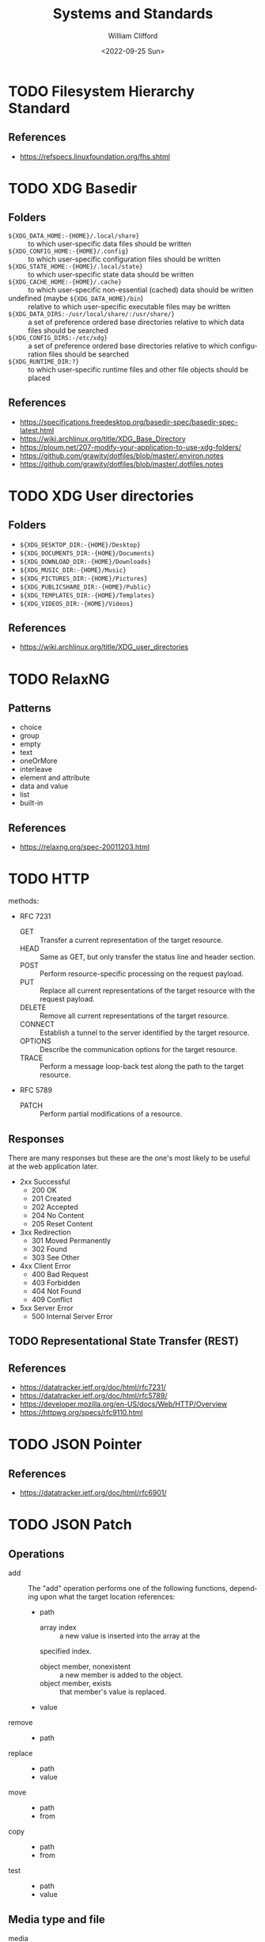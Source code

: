 #+title: Systems and Standards
#+date: <2022-09-25 Sun>
#+author: William Clifford
#+email: wobh@wobh.org

* TODO Filesystem Hierarchy Standard

** References
- https://refspecs.linuxfoundation.org/fhs.shtml
* TODO XDG Basedir
** Folders
- ~${XDG_DATA_HOME:-{HOME}/.local/share}~ :: to which user-specific
  data files should be written
- ~${XDG_CONFIG_HOME:-{HOME}/.config}~ :: to which user-specific
  configuration files should be written
- ~${XDG_STATE_HOME:-{HOME}/.local/state}~ :: to which user-specific
  state data should be written
- ~${XDG_CACHE_HOME:-{HOME}/.cache}~ :: to which user-specific
  non-essential (cached) data should be written
- undefined (maybe ~${XDG_DATA_HOME}/bin~) :: relative to which
  user-specific executable files may be written
- ~${XDG_DATA_DIRS:-/usr/local/share/:/usr/share/}~ :: a set of
  preference ordered base directories relative to which data files
  should be searched
- ~${XDG_CONFIG_DIRS:-/etc/xdg}~ :: a set of preference ordered base
  directories relative to which configuration files should be searched
- ~${XDG_RUNTIME_DIR:?}~ :: to which user-specific runtime files and
  other file objects should be placed

** References
- https://specifications.freedesktop.org/basedir-spec/basedir-spec-latest.html
- https://wiki.archlinux.org/title/XDG_Base_Directory
- https://ploum.net/207-modify-your-application-to-use-xdg-folders/
- https://github.com/grawity/dotfiles/blob/master/.environ.notes
- https://github.com/grawity/dotfiles/blob/master/.dotfiles.notes
* TODO XDG User directories
** Folders
- ~${XDG_DESKTOP_DIR:-{HOME}/Desktop}~
- ~${XDG_DOCUMENTS_DIR:-{HOME}/Documents}~
- ~${XDG_DOWNLOAD_DIR:-{HOME}/Downloads}~
- ~${XDG_MUSIC_DIR:-{HOME}/Music}~
- ~${XDG_PICTURES_DIR:-{HOME}/Pictures}~
- ~${XDG_PUBLICSHARE_DIR:-{HOME}/Public}~
- ~${XDG_TEMPLATES_DIR:-{HOME}/Templates}~
- ~${XDG_VIDEOS_DIR:-{HOME}/Videos}~

** References
- https://wiki.archlinux.org/title/XDG_user_directories
* TODO RelaxNG
** Patterns
- choice
- group
- empty
- text
- oneOrMore
- interleave
- element and attribute
- data and value
- list
- built-in
** References
- https://relaxng.org/spec-20011203.html
* TODO HTTP

methods:

- RFC 7231
  - GET :: Transfer a current representation of the target resource.
  - HEAD :: Same as GET, but only transfer the status line and header
    section.
  - POST :: Perform resource-specific processing on the request
    payload.
  - PUT :: Replace all current representations of the target resource
    with the request payload.
  - DELETE :: Remove all current representations of the target
    resource.
  - CONNECT :: Establish a tunnel to the server identified by the
    target resource.
  - OPTIONS :: Describe the communication options for the target
    resource.
  - TRACE :: Perform a message loop-back test along the path to the
    target resource.
- RFC 5789
  - PATCH :: Perform partial modifications of a resource.

** Responses

There are many responses but these are the one's most likely to be
useful at the web application later.

- 2xx Successful
  - 200 OK
  - 201 Created
  - 202 Accepted
  - 204 No Content
  - 205 Reset Content
- 3xx Redirection
  - 301 Moved Permanently
  - 302 Found
  - 303 See Other
- 4xx Client Error
  - 400 Bad Request
  - 403 Forbidden
  - 404 Not Found
  - 409 Conflict
- 5xx Server Error
  - 500 Internal Server Error

** TODO Representational State Transfer (REST)

** References
- https://datatracker.ietf.org/doc/html/rfc7231/
- https://datatracker.ietf.org/doc/html/rfc5789/
- https://developer.mozilla.org/en-US/docs/Web/HTTP/Overview
- https://httpwg.org/specs/rfc9110.html
* TODO JSON Pointer
** References
- https://datatracker.ietf.org/doc/html/rfc6901/
* TODO JSON Patch
** Operations
- add :: The "add" operation performs one of the following functions,
  depending upon what the target location references:
  - path  
    - array index :: a new value is inserted into the array at the
	specified index.
    - object member, nonexistent :: a new member is added to the object.
    - object member, exists :: that member's value is replaced.
  - value
- remove ::
  - path
- replace :: 
  - path 
  - value
- move ::
  - path
  - from
- copy ::
  - path
  - from
- test ::
  - path
  - value
** Media type and file
- media :: application/json-patch+json
- ext :: .json-patch

** References
- https://jsonpatch.com/
- https://datatracker.ietf.org/doc/html/rfc6902/
- 
* TODO JSON:API
- resource object
  - data
    - id
    - type
    - attributes
    - relationships
  - meta
  - links
    - self
    - related
  - included
  - jsonapi
- error object
  - errors
  - meta
** Media type
- application/vnd.api+json
** Schema
#+begin_src json
{
  "$schema": "http://json-schema.org/draft-06/schema#",
  "title": "JSON:API Schema",
  "description": "This is a schema for responses in the JSON:API format. For more, see http://jsonapi.org",
  "oneOf": [
    {
      "$ref": "#/definitions/success"
    },
    {
      "$ref": "#/definitions/failure"
    },
    {
      "$ref": "#/definitions/info"
    }
  ],

  "definitions": {
    "success": {
      "type": "object",
      "required": [
        "data"
      ],
      "properties": {
        "data": {
          "$ref": "#/definitions/data"
        },
        "included": {
          "description": "To reduce the number of HTTP requests, servers **MAY** allow responses that include related resources along with the requested primary resources. Such responses are called \"compound documents\".",
          "type": "array",
          "items": {
            "$ref": "#/definitions/resource"
          },
          "uniqueItems": true
        },
        "meta": {
          "$ref": "#/definitions/meta"
        },
        "links": {
          "description": "Link members related to the primary data.",
          "allOf": [
            {
              "$ref": "#/definitions/links"
            },
            {
              "$ref": "#/definitions/pagination"
            }
          ]
        },
        "jsonapi": {
          "$ref": "#/definitions/jsonapi"
        }
      },
      "additionalProperties": false
    },
    "failure": {
      "type": "object",
      "required": [
        "errors"
      ],
      "properties": {
        "errors": {
          "type": "array",
          "items": {
            "$ref": "#/definitions/error"
          },
          "uniqueItems": true
        },
        "meta": {
          "$ref": "#/definitions/meta"
        },
        "jsonapi": {
          "$ref": "#/definitions/jsonapi"
        },
        "links": {
          "$ref": "#/definitions/links"
        }
      },
      "additionalProperties": false
    },
    "info": {
      "type": "object",
      "required": [
        "meta"
      ],
      "properties": {
        "meta": {
          "$ref": "#/definitions/meta"
        },
        "links": {
          "$ref": "#/definitions/links"
        },
        "jsonapi": {
          "$ref": "#/definitions/jsonapi"
        }
      },
      "additionalProperties": false
    },

    "meta": {
      "description": "Non-standard meta-information that can not be represented as an attribute or relationship.",
      "type": "object",
      "additionalProperties": true
    },
    "data": {
      "description": "The document's \"primary data\" is a representation of the resource or collection of resources targeted by a request.",
      "oneOf": [
        {
          "$ref": "#/definitions/resource"
        },
        {
          "description": "An array of resource objects, an array of resource identifier objects, or an empty array ([]), for requests that target resource collections.",
          "type": "array",
          "items": {
            "$ref": "#/definitions/resource"
          },
          "uniqueItems": true
        },
        {
          "description": "null if the request is one that might correspond to a single resource, but doesn't currently.",
          "type": "null"
        }
      ]
    },
    "resource": {
      "description": "\"Resource objects\" appear in a JSON:API document to represent resources.",
      "type": "object",
      "required": [
        "type",
        "id"
      ],
      "properties": {
        "type": {
          "type": "string"
        },
        "id": {
          "type": "string"
        },
        "attributes": {
          "$ref": "#/definitions/attributes"
        },
        "relationships": {
          "$ref": "#/definitions/relationships"
        },
        "links": {
          "$ref": "#/definitions/links"
        },
        "meta": {
          "$ref": "#/definitions/meta"
        }
      },
      "additionalProperties": false
    },
    "relationshipLinks": {
      "description": "A resource object **MAY** contain references to other resource objects (\"relationships\"). Relationships may be to-one or to-many. Relationships can be specified by including a member in a resource's links object.",
      "type": "object",
      "properties": {
        "self": {
          "description": "A `self` member, whose value is a URL for the relationship itself (a \"relationship URL\"). This URL allows the client to directly manipulate the relationship. For example, it would allow a client to remove an `author` from an `article` without deleting the people resource itself.",
          "$ref": "#/definitions/link"
        },
        "related": {
          "$ref": "#/definitions/link"
        }
      },
      "additionalProperties": true
    },
    "links": {
      "type": "object",
      "additionalProperties": {
        "$ref": "#/definitions/link"
      }
    },
    "link": {
      "description": "A link **MUST** be represented as either: a string containing the link's URL or a link object.",
      "oneOf": [
        {
          "description": "A string containing the link's URL.",
          "type": "string",
          "format": "uri-reference"
        },
        {
          "type": "object",
          "required": [
            "href"
          ],
          "properties": {
            "href": {
              "description": "A string containing the link's URL.",
              "type": "string",
              "format": "uri-reference"
            },
            "meta": {
              "$ref": "#/definitions/meta"
            }
          }
        }
      ]
    },

    "attributes": {
      "description": "Members of the attributes object (\"attributes\") represent information about the resource object in which it's defined.",
      "type": "object",
      "patternProperties": {
        "^[a-zA-Z0-9](?:[-\\w]*[a-zA-Z0-9])?$": {
          "description": "Attributes may contain any valid JSON value."
        }
      },
      "not": {
        "anyOf": [
          {"required": ["relationships"]},
          {"required": ["links"]},
          {"required": ["id"]},
          {"required": ["type"]}
        ]
      },
      "additionalProperties": false
    },

    "relationships": {
      "description": "Members of the relationships object (\"relationships\") represent references from the resource object in which it's defined to other resource objects.",
      "type": "object",
      "patternProperties": {
        "^[a-zA-Z0-9](?:[-\\w]*[a-zA-Z0-9])?$": {
          "properties": {
            "links": {
              "$ref": "#/definitions/relationshipLinks"
            },
            "data": {
              "description": "Member, whose value represents \"resource linkage\".",
              "oneOf": [
                {
                  "$ref": "#/definitions/relationshipToOne"
                },
                {
                  "$ref": "#/definitions/relationshipToMany"
                }
              ]
            },
            "meta": {
              "$ref": "#/definitions/meta"
            }
          },
          "anyOf": [
            {"required": ["data"]},
            {"required": ["meta"]},
            {"required": ["links"]}
          ],
          "not": {
            "anyOf": [
              {"required": ["id"]},
              {"required": ["type"]}
            ]
          },
          "additionalProperties": false
        }
      },
      "additionalProperties": false
    },
    "relationshipToOne": {
      "description": "References to other resource objects in a to-one (\"relationship\"). Relationships can be specified by including a member in a resource's links object.",
      "anyOf": [
        {
          "$ref": "#/definitions/empty"
        },
        {
          "$ref": "#/definitions/linkage"
        }
      ]
    },
    "relationshipToMany": {
      "description": "An array of objects each containing \"type\" and \"id\" members for to-many relationships.",
      "type": "array",
      "items": {
        "$ref": "#/definitions/linkage"
      },
      "uniqueItems": true
    },
    "empty": {
      "description": "Describes an empty to-one relationship.",
      "type": "null"
    },
    "linkage": {
      "description": "The \"type\" and \"id\" to non-empty members.",
      "type": "object",
      "required": [
        "type",
        "id"
      ],
      "properties": {
        "type": {
          "type": "string"
        },
        "id": {
          "type": "string"
        },
        "meta": {
          "$ref": "#/definitions/meta"
        }
      },
      "additionalProperties": false
    },
    "pagination": {
      "type": "object",
      "properties": {
        "first": {
          "description": "The first page of data",
          "oneOf": [
            { "$ref": "#/definitions/link" },
            { "type": "null" }
          ]
        },
        "last": {
          "description": "The last page of data",
          "oneOf": [
            { "$ref": "#/definitions/link" },
            { "type": "null" }
          ]
        },
        "prev": {
          "description": "The previous page of data",
          "oneOf": [
            { "$ref": "#/definitions/link" },
            { "type": "null" }
          ]
        },
        "next": {
          "description": "The next page of data",
          "oneOf": [
            { "$ref": "#/definitions/link" },
            { "type": "null" }
          ]
        }
      }
    },

    "jsonapi": {
      "description": "An object describing the server's implementation",
      "type": "object",
      "properties": {
        "version": {
          "type": "string"
        },
        "meta": {
          "$ref": "#/definitions/meta"
        }
      },
      "additionalProperties": false
    },

    "error": {
      "type": "object",
      "properties": {
        "id": {
          "description": "A unique identifier for this particular occurrence of the problem.",
          "type": "string"
        },
        "links": {
          "$ref": "#/definitions/links"
        },
        "status": {
          "description": "The HTTP status code applicable to this problem, expressed as a string value.",
          "type": "string"
        },
        "code": {
          "description": "An application-specific error code, expressed as a string value.",
          "type": "string"
        },
        "title": {
          "description": "A short, human-readable summary of the problem. It **SHOULD NOT** change from occurrence to occurrence of the problem, except for purposes of localization.",
          "type": "string"
        },
        "detail": {
          "description": "A human-readable explanation specific to this occurrence of the problem.",
          "type": "string"
        },
        "source": {
          "type": "object",
          "properties": {
            "pointer": {
              "description": "A JSON Pointer [RFC6901] to the associated entity in the request document [e.g. \"/data\" for a primary data object, or \"/data/attributes/title\" for a specific attribute].",
              "type": "string"
            },
            "parameter": {
              "description": "A string indicating which query parameter caused the error.",
              "type": "string"
            }
          }
        },
        "meta": {
          "$ref": "#/definitions/meta"
        }
      },
      "additionalProperties": false
    }
  }
}
#+end_src
** References
- https://jsonapi.org/
  - http://jsonapi.org/schema
* TODO JSON Schema
** References
- https://json-schema.org
  - https://json-schema.org/draft/2020-12/json-schema-core.html
* TODO Mime types
** 
** The application/json Media Type for JavaScript Object Notation (JSON)
*** References
- https://datatracker.ietf.org/doc/html/rfc4627
** References
- https://datatracker.ietf.org/doc/html/rfc6838
* TODO JWT
* TODO Microformats
** Prefixed Classnames

- h-* :: root classnames specify that an element is a microformat,
  e.g. <span class="h-card">
- p-* :: specifies an element as a plain-text property, e.g. <span
  class="p-name">My Name</span>
- u-* :: parses an element as a URL, e.g. <a class="u-url"
  href="/"></a>
- dt-* :: parses an element as a date/time, e.g. <time
  class="dt-published" datetime="2013-05-02 12:00:00" />
- e-* :: parses an element’s whole inner HTML, e.g. <div
  class="e-content">

** Formats
*** h-adr
h-adr is a simple, open format for publishing structured locations
such as addresses, physical and/or postal.

**** Properties
- p-street-address :: house/apartment number, floor, street name
- p-extended-address :: additional street details
- p-post-office-box :: post office mailbox
- p-locality :: city/town/village
- p-region :: state/county/province
- p-postal-code :: postal code, e.g. ZIP in the US
- p-country-name :: should be full name of country, country code ok
- p-label :: a mailing label, plain text, perhaps with preformatting
- p-geo :: (or u-geo with a RFC 5870 geo: URL), optionally embedded h-geo
- p-latitude :: decimal latitude
- p-longitude :: decimal longitude
- p-altitude :: decimal altitude - new in vCard4 (RFC6350)

All properties are optional.

- p-name :: there is no "p-name" property in h-adr. If your address
  has an explicit name, it's likely a venue, and you should use h-card
  instead.

**** References
- http://microformats.org/wiki/h-adr
*** h-card
h-card is a simple, open format for publishing people and
organisations on the web. h-card is often used on home pages and
individual blog posts.

**** Properties
- p-name :: The full/formatted name of the person or organization
- p-honorific-prefix :: e.g. Mrs., Mr. or Dr.
- p-given-name :: given (often first) name
- p-additional-name :: other (e.g. middle) name
- p-family-name :: family (often last) name
- p-sort-string :: string to sort by
- p-honorific-suffix :: e.g. Ph.D, Esq.
- p-nickname :: nickname/alias/handle
- u-email :: email address
- u-logo :: a logo representing the person or organization (e.g. a face icon)
- u-photo :: a photo of the person or organization
- u-url :: home page or other URL representing the person or organization
- u-uid :: universally unique identifier, preferably canonical URL
- p-category :: category/tag
- p-adr :: postal address, optionally embed an h-adr
  - Main article: h-adr
- p-post-office-box :: post office box description if any
- p-extended-address :: apartment/suite/room name/number if any
- p-street-address :: street number + name
- p-locality :: city/town/village
- p-region :: state/county/province
- p-postal-code :: postal code, e.g. US ZIP
- p-country-name :: country name
- p-label
- p-geo or u-geo, optionally embed an h-geo
  - Main article: h-geo
- p-latitude :: decimal latitude
- p-longitude :: decimal longitude
- p-altitude :: decimal altitude
- p-tel :: telephone number
- p-note :: additional notes
- dt-bday :: birth date
- u-key :: cryptographic public key e.g. SSH or GPG
- p-org :: affiliated organization, optionally embed an h-card
- p-job-title :: job title, previously 'title' in hCard 1.0, disambiguated.
- p-role :: description of role
- u-impp :: per RFC4770, new in vCard4 (RFC 6350)
- p-sex :: biological sex, new in vCard4 (RFC 6350)
- p-gender-identity :: gender identity, new in vCard4 (RFC 6350)
- dt-anniversary

**** References
- http://microformats.org/wiki/h-card
*** h-entry
h-entry is a simple, open format for episodic or datestamped content
on the web.
**** Properties
- p-name :: entry name/title
- p-summary :: short entry summary
- e-content :: full content of the entry
- dt-published :: when the entry was published
- dt-updated :: when the entry was updated
- p-author :: who wrote the entry, optionally embedded h-card(s)
- p-category :: entry categories/tags
- u-url :: entry permalink URL
- u-uid :: universally unique identifier, typically canonical entry
  URL
- p-location :: location the entry was posted from, optionally embed
  h-card, h-adr, or h-geo
- u-syndication :: URL(s) of syndicated copies of this post. The
  property equivalent of rel-syndication (example)
- u-in-reply-to :: the URL which the h-entry is considered reply to
  (i.e. doesn’t make sense without context, could show up in comment
  thread), optionally an embedded h-cite (reply-context) (example)
- p-rsvp :: (enum, use <data> element or Value Class Pattern) "yes", "no", "maybe", "interested". Case-insensitive values, normalized to lowercase. Examples:
  - ... <data class="p-rsvp" value="YES">is going</data> to ..., or
  - ... <data class="p-rsvp" value="Maybe">might go</data> to ...
  - ... <data class="p-rsvp" value="no">unable to go</data> to ...
  - ... <data class="p-rsvp" value="iNtEreSTed">am interested/tracking/watching</data> ...
- u-like-of :: the URL which the h-entry is considered a “like”
  (favorite, star) of. Optionally an embedded h-cite
- u-repost-of :: the URL which the h-entry is considered a “repost”
  of. Optionally an embedded h-cite.

**** References
- http://microformats.org/wiki/h-entry
*** h-event
h-event is a simple, open format for events on the web. h-event is
often used with both event listings and individual event pages.
**** Properties
- p-name :: event name (or title)
- p-summary :: short summary of the event
- dt-start :: datetime the event starts
- dt-end :: datetime the event ends
- dt-duration :: duration of the event
- p-description :: more detailed description of the event
  - WARNING: Proposed to be replaced by e-content (re-used from h-entry)
  - See and follow-up: https://github.com/microformats/h-event/issues/3
- u-url :: permalink for the event
- p-category :: event category(ies)/tag(s)
- p-location :: where the event takes place, optionally embedded h-card, h-adr, or h-geo
**** References
- http://microformats.org/wiki/h-event
*** h-feed
h-feed is a simple, open format for publishing a stream or feed of
h-entry posts, like complete posts on a home page or archive pages, or
summaries or other brief lists of posts.

**** Properties
- p-name :: name of the feed
- p-author :: author of the feed, optionally embed an h-card
  - Main article: h-card
- u-url :: URL of the feed
- u-photo :: representative photo / icon for the feed

children:

- nested h-entry objects representing the items of the feed

**** References
- http://microformats.org/wiki/h-feed
*** TODO h-geo
*** TODO h-item
*** TODO h-listing draft
*** h-product
h-product is a simple, open format for publishing product data on the
web.

**** Properties
- p-name :: name of the product
- u-photo :: photo of the product
- p-brand :: manufacturer, can also be embedded h-card
  - Main article: h-card
- p-category :: freeform categories or tags applied to the item by the
  reviewer
- e-description
- u-url :: URL of the product
- u-identifier :: includes type (e.g. mpn, upc, isbn, issn, sn, vin,
  sku etc.) and value.
- p-review :: a review of the product, optionally embedded h-review
  - Main article: h-review
- p-price :: retail price of the product
**** References
- http://microformats.org/wiki/h-product
*** TODO h-recipe
*** TODO h-resume
*** TODO h-review
*** TODO h-review-aggregate

** References
- http://microformats.org
  - http://microformats.org/wiki/Main_Page
- https://developer.mozilla.org/en-US/docs/Web/HTML/microformats
- http://microformats.org/wiki/xfn
  - http://gmpg.org/xfn/and/#idconsolidation
  - 
* TODO Dublin Core Metadata
** References
- https://www.dublincore.org/specifications/dublin-core/
* TODO HTML
** References
- [[https://developer.mozilla.org/en-US/docs/Web/HTML/Global_attributes/data-*]]
* TODO ARIA
** Roles
Roles are categorized as follows:

- Abstract Roles
- Widget Roles
- Document Structure Roles
- Landmark Roles
- Live Region Roles
- Window Roles

*** Abstract Roles

The following roles are used to support the WAI-ARIA role taxonomy for
the purpose of defining general role concepts.

Abstract roles are used for the ontology. Authors MUST NOT use
abstract roles in content.

- command
- composite
- input
- landmark
- range
- roletype
- section
- sectionhead
- select
- structure
- widget
- window

*** Widget Roles

The following roles act as standalone user interface widgets or as
part of larger, composite widgets.

- button
- checkbox
- gridcell
- link
- menuitem
- menuitemcheckbox
- menuitemradio
- option
- progressbar
- radio
- scrollbar
- searchbox
- separator (when focusable)
- slider
- spinbutton
- switch
- tab
- tabpanel
- textbox
- treeitem

The following roles act as composite user interface widgets. These
roles typically act as containers that manage other, contained
widgets.

- combobox
- grid
- listbox
- menu
- menubar
- radiogroup
- tablist
- tree
- treegrid

*** Document Structure Roles

The following roles describe structures that organize content in a
page. Document structures are not usually interactive.

- application
- article
- cell
- columnheader
- definition
- directory
- document
- feed
- figure
- group
- heading
- img
- list
- listitem
- math
- none
- note
- presentation
- row
- rowgroup
- rowheader
- separator (when not focusable)
- table
- term
- toolbar
- tooltip

*** Landmark Roles

The following roles are regions of the page intended as navigational
landmarks. All of these roles inherit from the landmark base type and
all are imported from the Role Attribute [role-attribute]. The roles
are included here in order to make them clearly part of the WAI-ARIA
Role taxonomy.

- banner
- complementary
- contentinfo
- form
- main
- navigation
- region
- search

*** Live Region Roles

The following roles are live regions and may be modified by live
region attributes.

- alert
- log
- marquee
- status
- timer

*** Window Roles

The following roles act as windows within the browser or application.

- alertdialog
- dialog

** Properties
*** Global States and Properties
- aria-atomic
- aria-busy (state)
- aria-controls
- aria-current (state)
- aria-describedby
- aria-details
- aria-disabled (state)
- aria-dropeffect
- aria-errormessage
- aria-flowto
- aria-grabbed (state)
- aria-haspopup
- aria-hidden (state)
- aria-invalid (state)
- aria-keyshortcuts
- aria-label
- aria-labelledby
- aria-live
- aria-owns
- aria-relevant
- aria-roledescription

*** Widget Attributes

This section contains attributes specific to common user interface
elements found on GUI systems or in rich internet applications which
receive user input and process user actions. These attributes are used
to support the widget roles.

- aria-autocomplete
- aria-checked
- aria-disabled
- aria-errormessage
- aria-expanded
- aria-haspopup
- aria-hidden
- aria-invalid
- aria-label
- aria-level
- aria-modal
- aria-multiline
- aria-multiselectable
- aria-orientation
- aria-placeholder
- aria-pressed
- aria-readonly
- aria-required
- aria-selected
- aria-sort
- aria-valuemax
- aria-valuemin
- aria-valuenow
- aria-valuetext

Widget attributes might be mapped by a user agent to platform
accessibility API state, for access by assistive technologies, or they
might be accessed directly from the DOM. User agents MUST provide a
way for assistive technologies to be notified when states change,
either through DOM attribute change events or platform accessibility
API events.

*** Live Region Attributes

This section contains attributes specific to live regions in rich
internet applications. These attributes may be applied to any
element. The purpose of these attributes is to indicate that content
changes may occur without the element having focus, and to provide
assistive technologies with information on how to process those
content updates. Some roles specify a default value for the aria-live
attribute specific to that role. An example of a live region is a
ticker section that lists updating stock quotes.

- aria-atomic
- aria-busy
- aria-live
- aria-relevant

*** Drag-and-Drop Attributes

This section lists attributes which indicate information about
drag-and-drop interface elements, such as draggable elements and their
drop targets. Drop target information will be rendered visually by the
author and provided to assistive technologies through an alternate
modality.

- aria-dropeffect
- aria-grabbed

*** Relationship Attributes

This section lists attributes that indicate relationships or
associations between elements which cannot be readily determined from
the document structure.

- aria-activedescendant
- aria-colcount
- aria-colindex
- aria-colspan
- aria-controls
- aria-describedby
- aria-details
- aria-errormessage
- aria-flowto
- aria-labelledby
- aria-owns
- aria-posinset
- aria-rowcount
- aria-rowindex
- aria-rowspan
- aria-setsize

** References
- https://www.w3.org/TR/wai-aria-1.1/
* TODO Business standards
** References
- https://www.oasis-open.org/standards/
* TODO Languages and Countries
** Countries
** References
- https://en.wikipedia.org/wiki/ISO_3166-1
* TODO Dates, Times, Durations, Ranges
** References
- https://en.wikipedia.org/wiki/ISO_8601
- https://www.iso.org/iso-8601-date-and-time-format.html
- 
* TODO iCalendar
** References
- https://datatracker.ietf.org/doc/html/rfc5545
* TODO OpenID
** References
- https://openid.net/specs/openid-authentication-2_0.html
* TODO Unicode
** References
- https://home.unicode.org/
* TODO Unicode Common Locale Data Repository (CLDR)
** Types
Core Data: 	Alphabetic Information | Main Exemplars | Punctuation Exemplars | Index Exemplars | Numbering Systems
Locale Display Names: 	Locale Name Patterns | Languages (A-D) | Languages (E-J) | Languages (K-N) | Languages (O-S) | Languages (T-Z) | Scripts | Geographic Regions | Territories (North America) | Territories (South America) | Territories (Africa) | Territories (Europe) | Territories (Asia) | Territories (Oceania) | Locale Variants | Keys
Date & Time: 	Fields | Gregorian | Generic | Buddhist | Chinese | Coptic | Dangi | Ethiopic | Ethiopic-Amete-Alem | Hebrew | Indian | Islamic | Japanese | Persian | Minguo
Timezones: 	Timezone Display Patterns | North America | South America | Africa | Europe | Russia | Western Asia | Central Asia | Eastern Asia | Southern Asia | Southeast Asia | Australasia | Antarctica | Oceania | Unknown Region | Overrides
Numbers: 	Symbols | Number Formatting Patterns | Compact Decimal Formatting
Currencies: 	North America (C) | South America (C) | Northern/Western Europe | Southern/Eastern Europe | Northern Africa | Western Africa | Middle Africa | Eastern Africa | Southern Africa | Western Asia (C) | Central Asia (C) | Eastern Asia (C) | Southern Asia (C) | Southeast Asia (C) | Oceania (C) | Unknown Region (C)
Units: 	Measurement Systems | Duration | Graphics | Length | Area | Volume | Speed and Acceleration | Mass and Weight | Energy and Power | Electrical and Frequency | Weather | Digital | Coordinates | Other Units | Compound Units
Characters: 	Category | Smileys & Emotion | People & Body | Animals & Nature | Food & Drink | Travel & Places | Activities | Objects | Symbols2 | Flags | Component | Typography
Miscellaneous: 	Displaying Lists | Minimal Pairs

** References
- https://cldr.unicode.org/
  - https://unicode-org.github.io/cldr-staging/charts/41/by_type/
* TODO Postal standards
** References
- https://pe.usps.com/cpim/ftp/pubs/Pub28/pub28.pdf
* TODO Phone standards
* TODO Currencies
* TODO Schemas
** References
- https://schema.org/
* TODO Fast Healthcare Interoperability Resources (FHIR)
FHIR is a standard for health care data exchange, published by HL7®

Health Level Seven International (HL7)
** References
- https://www.hl7.org/fhir/
* TODO OpenAPI
** References
- https://spec.openapis.org/oas/latest.html
- https://swagger.io/resources/open-api/
* TODO OASIS Standards
** Test Assertions Model
*** Version 1.0
**** 1.1.1. Data Model Formal Definition Terminology

The means of formally defining the model in this specification
involves the use of terms “class”, “attribute”, “datatype” and
“association”. These are terms familiar in an object oriented paradigm
but should not be strictly interpreted as object oriented terms. The
terms are used as a means of formally defining the data structures in
the model and do not specify or imply how that data is to be accessed
or used. The use of the object oriented terminology should not be
taken to mean that the implementation is to be object oriented.

- Class :: The term “class” is used when the structure so modeled is a
  complex grouping of more than one entity (either “attributes” or
  “associations” or both).
- Datatype :: The term “datatype” is primarily used of a simple,
  primitive type such as a string or integer.
- Attribute :: The term “attribute” is used to specify an entity that
  is an instance of a primitive or simple datatype such as a string or
  an integer.
- Association :: The term “association” is used of an entity which is
  an instance of a class (i.e. its structure is defined by a class)
  and which appears as an element inside another class.

**** 1.1.2. Domain terminology

This section provides definitions of terms that are related but not
central to the notion of test assertion. These definitions represent a
common understanding among practitioners but do not pretend to be here
authoritative.

- Conformance :: The fulfillment of specified requirements by a
  product, document, process, or service.
- Conformance Clause :: A statement in a specification that lists all
  the criteria that must be satisfied by an implementation (data
  artifact or processor) in order to conform to the specification. The
  clause refers to a set of normative statements and other parts of
  the specification for details.
- Implementation :: A product, document, process, or service that is
  the realization of a specification or part of a specification.
- Normative Statement, Normative Requirement :: A statement made in
  the body of a specification that defines prescriptive requirements
  on a conformance target.
- Test Case :: A set of a test tools, software or files (data,
  programs, scripts, or instructions for manual operations) that
  verifies the adherence of a test assertion target to one or more
  normative statements in the specification. Typically a test case is
  derived from one or more test assertions. Appendix A proposes a more
  precise definition of the meaning of deriving a test case from a
  test assertion.  Each test case typically includes: (1) a
  description of the test purpose (what is being tested - the
  conditions / requirements / capabilities which are to be addressed
  by a particular test), (2) the pass/fail criteria, (3) traceability
  information to the verified normative statements, either as a
  reference to a test assertion, or as a direct reference to the
  normative statement. They are normally grouped in a test suite.
- Test Metadata :: Metadata that is included in test cases to
  facilitate automation and other processing.

**** 3.1.1 Core Test Assertion Parts
The following are defined as the "core" parts of a test assertion:

- Identifier :: A unique identifier for the test assertion.  It is
  recommended that the identifier be made universally unique.[1]
- Normative Sources :: These refer to the precise specification
  requirements or normative statements that the test assertion
  addresses.
- Target :: A test assertion target is the implementation or part of
  an implementation that is the main object of the test assertion, and
  of its Normative Sources. It categorizes an implementation or a part
  of an implementation of the referred specification.
- Predicate :: A predicate asserts, in the form of an expression, the
  feature (a behavior or a property) described in the specification
  statement(s) referred by the Normative Sources. If the predicate is
  an expression which evaluates to “true” over a Target instance, this
  means that the test assertion target exhibits this feature. “False”
  means the target does not exhibit this feature.

**** 3.1.2                 Optional Test Assertion Parts
The following are defined as the "optional" parts of a test assertion:

- Prescription Level :: The prescription level is a keyword that
  indicates how imperative it is that the Normative Statement referred
  to in the Normative Source, be met. The test assertion defines a
  normative statement which may be mandatory (MUST / REQUIRED /
  SHALL), permitted (MAY / CAN) or preferred (SHOULD /
  RECOMMENDED). This property can be termed the test assertion’s
  prescription level.
  
  NOTE: in the case of the normative source including keywords 'MUST
  NOT' or 'shall not' the prescription level 'mandatory' is used and
  the 'NOT' included in the predicate. Similarly, a statement with NOT
  RECOMMENDED or SHOULD NOT belongs to the 'preferred' level. There
  are differences between various conventions of normative language
  [ISO/IEC Directives] [RFC 2119] and the above terms may be extended
  with more specialized terms for a particular convention and its
  distinct shades of meaning.
- Prerequisite :: A test assertion Prerequisite is a logical
  expression (similar to a Predicate) which further qualifies the
  Target for undergoing the core test (expressed by the Predicate)
  that addresses the Normative Statement. It may include references to
  the outcome of other test assertions. If the Prerequisite evaluates
  to "false" then the Target instance is not qualified for evaluation
  by the Predicate.
- Tag :: Tags represent properties or 'keywords' that qualify a test
  assertion. Tags may be given values. Tags provide a means to
  categorize the test assertions. They enable the grouping of the test
  assertions, for example based on the type of test they assume or
  based on some property of their Target .
- Variable :: Variables are convenient for storing values, reuse and
  shared use, within or across test assertions.  Another use of a
  variable is as parameter or attribute employed by the writer of a
  test assertion to refer to a value that is not known at the time the
  test assertion is written, but which will be determined at some
  later stage, possibly as late as the middle of running a set of
  tests.
- Description :: An informal definition of the role of the test
  assertion, with some optional details on some of its parts. This
  description shall not alter the general meaning of the test
  assertion and its parts as described in this model. This description
  may be used to annotate the test assertion with any information
  useful to its understanding. It does not need to be an exhaustive
  description of it.

**** References
- http://docs.oasis-open.org/tag/model/v1.0/os/testassertionsmodel-1.0-os.html
** OData JSON Format
*** Version 4.0
**** References
- http://docs.oasis-open.org/odata/odata-json-format/v4.0/odata-json-format-v4.0.html
** Specification for JSON Abstract Data Notation (JADN)
*** Version 1.0

**** 3 JADN Types

An information modeling language's types are defined in terms of the characteristics they provide to applications. JADN's base types are:

#+caption: Table 3-1. JADN Base Types

- Type :: Definition
- Primitive	
  - Binary :: A sequence of octets. Length is the number of octets.
  - Boolean :: An element with one of two values: true or false.
  - Integer :: A positive or negative whole number.
  - Number :: A real number.
  - String :: A sequence of characters, each of which has a Unicode codepoint. Length is the number of characters.
- Enumeration	
  - Enumerated :: A vocabulary of items where each item has an id and a string value
- Specialization	
  - Choice :: A discriminated union: one type selected from a set of named or labeled types.
- Structured	
  - Array  ::An ordered list of labeled fields with positionally-defined semantics. Each field has a position, label, and type.
  - ArrayOf(vtype) :: A collection of fields with the same semantics. Each field has type vtype. Ordering and uniqueness are specified by a collection option.
  - Map :: An unordered map from a set of specified keys to values with semantics bound to each key. Each key has an id and name or label, and is mapped to a value type.
  - MapOf(ktype, vtype) :: An unordered map from a set of keys of the same type to values with the same semantics. Each key has key type ktype, and is mapped to value type vtype.
  - Record :: An ordered map from a list of keys with positions to values with positionally-defined semantics. Each key has a position and name, and is mapped to a value type. Represents a row in a spreadsheet or database table.
-----
- An application that uses JADN types MUST exhibit the behavior specified in Table 3-1. Applications MAY use any programming language data types or mechanisms that exhibit the required behavior.
- An instance of a Map, MapOf, or Record type MUST NOT have more than one occurrence of each key.
- An instance of a Map, MapOf, or Record type MUST NOT have a key of the null type.
- An instance of a Map, MapOf, or Record type with a key mapped to a null value MUST compare as equal to an otherwise identical instance without that key.
- The length of an Array, ArrayOf or Record instance MUST not include null values after the last non-null value.
- Two Array, ArrayOf or Record instances that differ only in the number of trailing nulls MUST compare as equal.

As described in Table 3-1, JADN structured types define if their
members are Ordered and/or Unique. They also distinguish between
homogeneous collections where all members have the same type and
heterogeneous collections where each member has a specified type. For
homogeneous collections JADN uses the single "ArrayOf" type with a
set, unique or unordered option (Section 3.2.1) rather than defining
separate names for each collection type.

| Ordered | Unique | Traditional Name | JADN Same Type     | JADN Specified Type |
|---------+--------+------------------+--------------------+---------------------|
| false   | true   | Set              | ArrayOf+set, MapOf | Map                 |
| true    | false  | Sequence         | ArrayOf            | Array               |
| true    | true   | OrderedSet       | ArrayOf+unique     | Record              |
| false   | false  | Bag              | ArrayOf+unordered  | none                |

Accessing an element of a collection whose values are neither ordered
nor unique returns an arbitrarily-chosen element. Elements of other
collections are deterministically accessed by position, value, or for
the Record type either position or value.

**** References
- https://docs.oasis-open.org/openc2/jadn/v1.0/jadn-v1.0.html
** OData Common Schema Definition Language (CSDL) JSON 
*** Representation Version 4.01

**** References
- https://docs.oasis-open.org/odata/odata-csdl-json/v4.01/odata-csdl-json-v4.01.html
** OData JSON Format
*** Version 4.01
**** References
- https://docs.oasis-open.org/odata/odata-json-format/v4.01/odata-json-format-v4.01.html

** Business Document Naming and Design Rules 
*** Version 1.0
**** References
- http://docs.oasis-open.org/ubl/Business-Document-NDR/v1.0/Business-Document-NDR-v1.0.html
** Classification of Everyday Living
*** Version 1.0
**** 
**** References
- https://docs.oasis-open.org/coel/COEL/v1.0/COEL-v1.0.html

** Darwin Information Typing Architecture (DITA) 

*** Version 1.3

**** 

**** References

- http://docs.oasis-open.org/dita/dita/v1.3/dita-v1.3-part0-overview.html

** ebXML Business Process Specification Schema Technical Specification

*** v2.0.4
**** References
- http://docs.oasis-open.org/ebxml-bp/2.0.4/ebxmlbp-v2.0.4-Spec-os-en.html/ebxmlbp-v2.0.4-Spec-os-en.htm
** Election Markup Language (EML)
*** Version 5.0
**** 
**** References
- http://docs.oasis-open.org/election/eml/v5.0/EML-Process-Data-Requirements-v5.0.html
** eXtensible Access Control Markup Language (XACML)
*** Version 3.0
**** 5 Syntax (normative, with the exception of the schema fragments)
- 5.1 Element <PolicySet>
- 5.2 Element <Description>
- 5.3 Element <PolicyIssuer>
- 5.4 Element <PolicySetDefaults>
- 5.5 Element <XPathVersion>
- 5.6 Element <Target>
- 5.7 Element <AnyOf>
- 5.8 Element <AllOf>
- 5.9 Element <Match>
- 5.10 Element <PolicySetIdReference>
- 5.11 Element <PolicyIdReference>
- 5.12 Simple type VersionType
- 5.13 Simple type VersionMatchType
- 5.14 Element <Policy>
- 5.15 Element <PolicyDefaults>
- 5.16 Element <CombinerParameters>
- 5.17 Element <CombinerParameter>
- 5.18 Element <RuleCombinerParameters>
- 5.19 Element <PolicyCombinerParameters>
- 5.20 Element <PolicySetCombinerParameters>
- 5.21 Element <Rule>
- 5.22 Simple type EffectType
- 5.23 Element <VariableDefinition>
- 5.24 Element <VariableReference>
- 5.25 Element <Expression>
- 5.26 Element <Condition>
- 5.27 Element <Apply>
- 5.28 Element <Function>
- 5.29 Element <AttributeDesignator>
- 5.30 Element <AttributeSelector>
- 5.31 Element <AttributeValue>
- 5.32 Element <Obligations>
- 5.33 Element <AssociatedAdvice>
- 5.34 Element <Obligation>
- 5.35 Element <Advice>
- 5.36 Element <AttributeAssignment>
- 5.37 Element <ObligationExpressions>
- 5.38 Element <AdviceExpressions>
- 5.39 Element <ObligationExpression>
- 5.40 Element <AdviceExpression>
- 5.41 Element <AttributeAssignmentExpression>
- 5.42 Element <Request>
- 5.43 Element <RequestDefaults>
- 5.44 Element <Attributes>
- 5.45 Element <Content>
- 5.46 Element <Attribute>
- 5.47 Element <Response>
- 5.48 Element <Result>
- 5.49 Element <PolicyIdentifierList>
- 5.50 Element <MultiRequests>
- 5.51 Element <RequestReference>
- 5.52 Element <AttributesReference>
- 5.53 Element <Decision>
- 5.54 Element <Status>
- 5.55 Element <StatusCode>
- 5.56 Element <StatusMessage>
- 5.57 Element <StatusDetail>
- 5.58 Element <MissingAttributeDetail>

**** References
- https://docs.oasis-open.org/xacml/3.0/xacml-3.0-core-spec-os-en.html

** Identity Metasystem Interoperability

*** Version 1.0

**** References
- http://docs.oasis-open.org/imi/identity/v1.0/identity.html

** OData Extension for Data Aggregation

*** Version 4.0

**** References

- http://docs.oasis-open.org/odata/odata-data-aggregation-ext/v4.0/odata-data-aggregation-ext-v4.0.html

** Open Command and Control (OpenC2) Language Specification

*** Version 1.0

**** References

- https://docs.oasis-open.org/openc2/oc2ls/v1.0/oc2ls-v1.0.html

** OSLC Core

OASIS Open Services for Lifecycle Collaboration

*** Version 3.0

**** References

- 

** Test Assertions Part 2 - Test Assertion Markup Language 

*** Version 1.0

**** References
- http://docs.oasis-open.org/tag/taml/v1.0/testassertionmarkuplanguage-1.0.html

** Transformational Government Framework

*** Version 2.0

**** Abstract:
The Transformational Government Framework (TGF) is a practical “how
to” standard for the design and implementation of an effective program
of technology-enabled change at national, state or local government
level. It describes a managed process of ICT-enabled change within the
public sector and in its relationships with the private and voluntary
sectors, which puts the needs of citizens and businesses at the heart
of that process and which achieves significant and transformational
impacts on the efficiency and effectiveness of government.

The TGF provides a tried and tested way forward utilizing the best
parts of existing e-Government programs and avoiding large new
investments. Its formalization as a Pattern Language enables it to be
encapsulated in more formal, tractable, and machine-processable forms,
thus making it easy to integrate into desk-top tools and management
software aiding testing and assurance of compliance and conformance.

This Work Product constitutes the initial core set of patterns that
form the TGF Standard. This set may be revised and/or extended from
time to time as appropriate. It replaces and supersedes both the TGF
Primer Version 1.0 and the TGF Pattern Languages Core Patterns Version
1.0.

**** References
- http://docs.oasis-open.org/tgf/TGF/v2.0/TGF-v2.0.html

** Universal Business Language 

*** Version 2.3

**** References
- https://docs.oasis-open.org/ubl/UBL-2.3.html
- https://www.oasis-open.org/committees/tc_home.php?wg_abbrev=ubl#tools

** Universal Description Discovery & Integration (UDDI)

*** Version 3.0.2

**** References
- http://uddi.org/pubs/uddi-v3.0.1-20031014.htm

** Unstructured Information Management Architecture (UIMA)

*** Version 1.0

**** References
- http://docs.oasis-open.org/uima/v1.0/uima-v1.0.html

** Web Services Federation Language (WS-Federation)

*** Version 1.2

**** Abstract:
This specification defines mechanisms to allow different security
realms to federate, such that authorized access to resources managed
in one realm can be provided to security principals whose identities
and attributes are managed in other realms.  This includes mechanisms
for brokering of identity, attribute, authentication and authorization
assertions between realms, and privacy of federated claims.

By using the XML, SOAP and WSDL extensibility models, the WS-*
specifications are designed to be composed with each other to provide
a rich Web services environment. WS-Federation by itself does not
provide a complete security solution for Web services.  WS-Federation
is a building block that is used in conjunction with other Web
service, transport, and application-specific protocols to accommodate
a wide variety of security models.

**** References
- http://docs.oasis-open.org/wsfed/federation/v1.2/ws-federation.html

** Web Services Business Process Execution Language

*** Version 2.0

**** Abstract:
This document defines a language for specifying business process
behavior based on Web Services. This language is called Web Services
Business Process Execution Language (abbreviated to WS-BPEL in the
rest of this document). Processes in WS-BPEL export and import
functionality by using Web Service interfaces exclusively.

Business processes can be described in two ways. Executable business
processes model actual behavior of a participant in a business
interaction. Abstract business processes are partially specified
processes that are not intended to be executed. An Abstract Process
may hide some of the required concrete operational details. Abstract
Processes serve a descriptive role, with more than one possible use
case, including observable behavior and process template. WS-BPEL is
meant to be used to model the behavior of both Executable and Abstract
Processes.

WS-BPEL provides a language for the specification of Executable and
Abstract business processes. By doing so, it extends the Web Services
interaction model and enables it to support business
transactions. WS-BPEL defines an interoperable integration model that
should facilitate the expansion of automated process integration in
both the intra-corporate and the business-to-business spaces.

**** References
- http://docs.oasis-open.org/wsbpel/2.0/wsbpel-v2.0.html

** Web Services Human Task (WS-HumanTask) Specification

*** Version 1.1

**** Abstract:

The concept of human tasks is used to specify work which has to be
accomplished by people. Typically, human tasks are considered to be
part of business processes. However, they can also be used to design
human interactions which are invoked as services, whether as part of a
process or otherwise.

This specification introduces the definition of human tasks, including
their properties, behavior and a set of operations used to manipulate
human tasks. A coordination protocol is introduced in order to control
autonomy and life cycle of service-enabled human tasks in an
interoperable manner.

**** References
- https://docs.oasis-open.org/bpel4people/ws-humantask-1.1-spec-cs-01.html
- http://docs.oasis-open.org/bpel4people/ws-humantask-1.1.html

** User Interface Markup Language (UIML) 

*** Version 4.0

**** Abstract:
The design objective of the User Interface Markup Language (UIML) is
to provide a vendor-neutral, canonical representation of any user
interface (UI) suitable for mapping to existing languages. UIML
provides a highly device-independent method to describe a user
interface.  UIML factors any user interface description into six
orthogonal pieces, answering six questions:

What are the parts comprising the UI?

What is the presentation (look/feel/sound) used for the parts?

What is the content (e.g., text, images, sounds) used in the UI?

What is the behavior of the UI (e.g., when someone clicks or says
something)?

What is the mapping of the parts to UI controls in some toolkit (e.g.,
Java Swing classes or HTML tags)?

What is the API of the business logic that the UI is connected to?

UIML is a meta-language, which is augmented by a vocabulary of user
interface parts, properties, and events defined outside this
specification.  In this way, UIML is independent of user interface
metaphors (e.g., "graphical user interface", "dialogs").

UIML version 4 is a refinement of the previous versions of UIML, which
were developed starting in 1997.

It is the intent that this specification can be freely implemented by
anyone.

**** References
- https://docs.oasis-open.org/uiml/v4.0/cs01/uiml-4.0-cs01.html

** UOML (Unstructured Operation Markup Language) Part 1

*** Version 1.0

**** Abstract:
This document defines a markup language for unstructured document
operation, including the definitions of abstract document model and
document operating instructions to the abstract document model.

**** References
- http://docs.oasis-open.org/uoml-x/v1.0/uoml-part1-v1.0.html


** References
- https://www.oasis-open.org/standards/
* TODO URIs
** Schemes
*** References
- https://www.iana.org/assignments/uri-schemes/uri-schemes.xhtml
- https://www.w3.org/wiki/UriSchemes
- https://en.wikipedia.org/wiki/List_of_URI_schemes
** URLs
** URNs
** Templates
*** References
- https://datatracker.ietf.org/doc/html/rfc6570 URI Template
- https://github.com/uri-templates/uritemplate-test
** Tag URIs
*** References
- https://taguri.org
- http://www.faqs.org/rfcs/rfc4151.html
** References
- https://datatracker.ietf.org/doc/html/rfc3986 Uniform Resource Identifier (URI): Generic Syntax
- https://datatracker.ietf.org/doc/html/rfc6570
- https://en.wikipedia.org/wiki/List_of_URI_schemes
- https://www.w3.org/wiki/UriSchemes
- https://www.iana.org/assignments/uri-schemes/uri-schemes.xhtml
- 
* TODO DNS
** References
- https://en.wikipedia.org/wiki/Reverse_domain_name_notation
- 
* TODO General Purpose Datatypes

ISO/IEC 11404
Information technology — General-Purpose Datatypes (GPD)

** From the Table of Contents
- 6 Fundamental notions
  - 6.1 Datatype
  - 6.2 Value space
  - 6.3 Datatype properties
    - 6.3.1 Equality
    - 6.3.2 Order
    - 6.3.3 Bound
    - 6.3.4 Cardinality
    - 6.3.5 Exact and approximate
    - 6.3.6 Numeric
  - 6.4 Primitive and non-primitive datatypes
  - 6.5 Datatype generator
  - 6.6 Characterizing operations
  - 6.7 Datatype families
  - 6.8 Aggregate datatypes
    - 6.8.1 Homogeneity
    - 6.8.2 Size
    - 6.8.3 Uniqueness
    - 6.8.4 Aggregate-imposed identifier uniqueness
    - 6.8.5 Aggregate-imposed ordering
    - 6.8.6 Access method
    - 6.8.7 Recursive structure
    - 6.8.8 Structured and unstructured
    - 6.8.9 Mandatory and optional components
  - 6.9 Provisions associated with datatypes

- 8 Datatypes
  - 8.1 Primitive datatypes
    - 8.1.1 Boolean
    - 8.1.3 Enumerated
    - 8.1.2 State
    - 8.1.4 Character
    - 8.1.5 Ordinal
    - 8.1.6 Date-and-Time
    - 8.1.7 Integer
    - 8.1.8 Rational
    - 8.1.9 Scaled
    - 8.1.10 Real
    - 8.1.11 Complex
    - 8.1.12 Void
  - 8.2 Subtypes and extended types
    - 8.2.1 Range
    - 8.2.2 Selecting
    - 8.2.3 Excluding
    - 8.2.4 Size
    - 8.2.5 Explicit subtypes
    - 8.2.6 Extended
  - 8.3 Generated datatypes
    - 8.3.1 Choice
    - 8.3.2 Pointer
    - 8.3.3 Procedure
  - 8.4 Aggregate Datatypes
    - 8.4.1 Record
    - 8.4.2 Class
    - 8.4.3 Set
    - 8.4.4 Bag
    - 8.4.5 Sequence
    - 8.4.6 Array
    - 8.4.7 Table
  - 8.5 Defined datatypes
  - 8.6 Provisions
    - 8.6.1 General parameters for provisions
    - 8.6.2 Aggregate-specific features
    - 8.6.3 Aggregate-component-identifier uniqueness
    - 8.6.4 Usage-specific features

- 10 Defined datatypes and generators
  - 10.1 Defined datatypes
    - 10.1.1 Natural number
    - 10.1.2 Modulo
    - 10.1.3 Bit
    - 10.1.4 Bit string
    - 10.1.5 Character string
    - 10.1.6 Time interval
    - 10.1.7 Octet
    - 10.1.8 Octet string
    - 10.1.9 Private
    - 10.1.10 Object identifier
  - 10.2 Defined generators
    - 10.2.1 Stack
    - 10.2.2 Tree
    - 10.2.3 Optional

- 11 Mappings
  - 11.1 Outward Mappings
  - 11.2 Inward Mappings
  - 11.3 Reverse Inward Mapping
  - 11.4 Support of Datatypes
    - 11.4.1 Support of equality
    - 11.4.2 Support of order
    - 11.4.3 Support of bounds
    - 11.4.4 Support of cardinality
    - 11.4.5 Support for the exact or approximate property
    - 11.4.6 Support for the numeric property
    - 11.4.7 Support for the mandatory components

** Grammar

#+begin_example
value-expression = independent-value       |
                   dependent-value         |
                   formal-parametric-value ;

independent-value = explicit-value  |
                    value-reference ;


explicit-value = boolean-literal        |
                 state-literal          |
                 enumerated-literal     |
                 character-literal      |
                 ordinal-literal        |
                 time-literal           |
                 integer-literal        |
                 rational-literal       |
                 scaled-literal         |
                 real-literal           |
                 complex-literal        |
                 void-literal           |
                 extended-literal       |
                 pointer-literal        |
                 procedure-reference    |
                 string-literal         |
                 bitstring-literal      |
                 objectidentifier-value |
                 choice-value           |
                 record-value           |
                 class-value            |
                 set-value              |
                 sequence-value         |
                 bag-value              |
                 array-value            |
                 table-value            ;

value-reference = value-identifier ;

procedure-reference = procedure-identifier ;
#+end_example

#+begin_example
primitive-type = boolean-type    |
                 state-type      |
                 enumerated-type |
                 character-type  |
                 ordinal-type    |
                 time-type       |
                 integer-type    |
                 rational-type   |
                 scaled-type     |
                 real-type       |
                 complex-type    |
                 void-type       ;
#+end_example

** References
- ISO/IEC 11404
  - http://standards.iso.org/ittf/PubliclyAvailableStandards/c039479_ISO_IEC_11404_2007(E).zip 
* COMMENT org settings
#+options: ':nil *:t -:t ::t <:t H:3 \n:nil ^:t arch:headline
#+options: author:t broken-links:nil c:nil creator:nil
#+options: d:(not "LOGBOOK") date:t e:t email:nil f:t inline:t num:t
#+options: p:nil pri:nil prop:nil stat:t tags:t tasks:t tex:t
#+options: timestamp:t title:t toc:t todo:t |:t
#+language: en
#+select_tags: export
#+exclude_tags: noexport
#+creator: Emacs 28.2 (Org mode 9.5.5)
#+cite_export:
#+startup: overview
